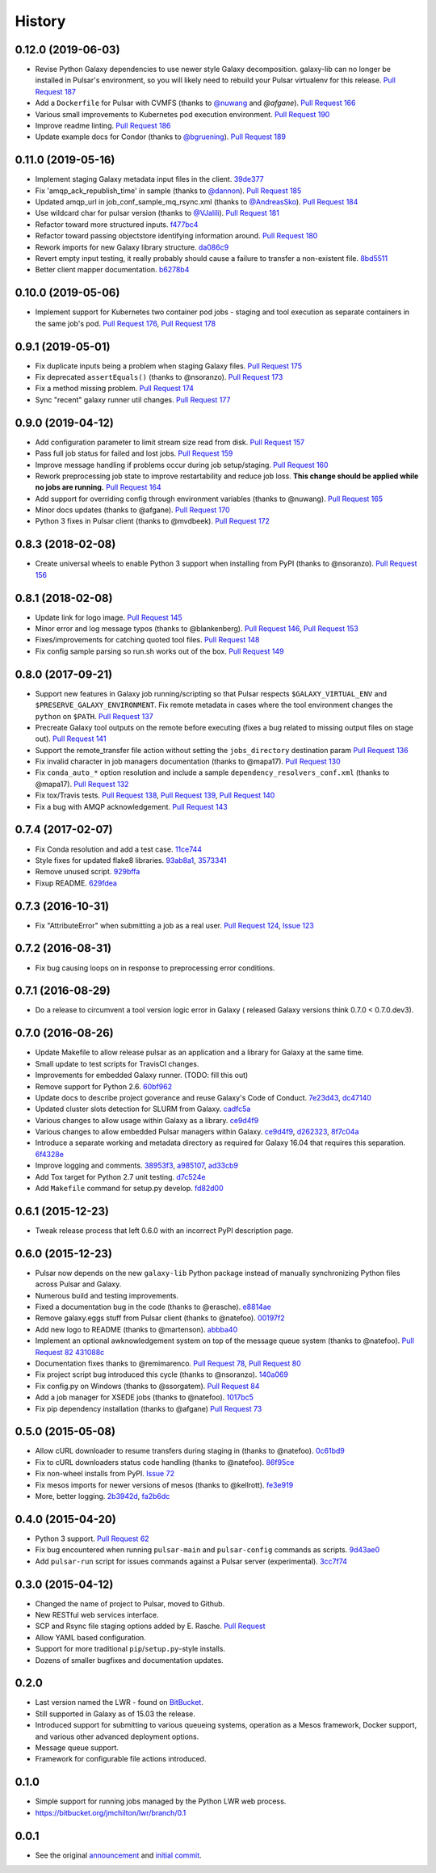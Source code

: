 .. :changelog:

History
-------

.. to_doc

---------------------
0.12.0 (2019-06-03)
---------------------

* Revise Python Galaxy dependencies to use newer style Galaxy decomposition.
  galaxy-lib can no longer be installed in Pulsar's environment, so you will
  likely need to rebuild your Pulsar virtualenv for this release.
  `Pull Request 187`_
* Add a ``Dockerfile`` for Pulsar with CVMFS (thanks to `@nuwang`_ and `@afgane`).
  `Pull Request 166`_
* Various small improvements to Kubernetes pod execution environment.
  `Pull Request 190`_
* Improve readme linting.
  `Pull Request 186`_
* Update example docs for Condor (thanks to `@bgruening`_).
  `Pull Request 189`_

---------------------
0.11.0 (2019-05-16)
---------------------

* Implement staging Galaxy metadata input files in the client.
  39de377_
* Fix 'amqp_ack_republish_time' in sample (thanks to `@dannon`_).
  `Pull Request 185`_
* Updated amqp_url in job_conf_sample_mq_rsync.xml (thanks to `@AndreasSko`_).
  `Pull Request 184`_
* Use wildcard char for pulsar version (thanks to `@VJalili`_).
  `Pull Request 181`_
* Refactor toward more structured inputs. f477bc4_
* Refactor toward passing objectstore identifying information around.
  `Pull Request 180`_
* Rework imports for new Galaxy library structure. da086c9_
* Revert empty input testing, it really probably should cause a failure
  to transfer a non-existent file.
  8bd5511_
* Better client mapper documentation. b6278b4_

---------------------
0.10.0 (2019-05-06)
---------------------

* Implement support for Kubernetes two container pod jobs - staging and
  tool execution as separate containers in the same job's pod.
  `Pull Request 176`_, `Pull Request 178`_

---------------------
0.9.1 (2019-05-01)
---------------------

* Fix duplicate inputs being a problem when staging Galaxy files.
  `Pull Request 175`_
* Fix deprecated ``assertEquals()`` (thanks to @nsoranzo). `Pull Request 173`_
* Fix a method missing problem. `Pull Request 174`_
* Sync "recent" galaxy runner util changes. `Pull Request 177`_

---------------------
0.9.0 (2019-04-12)
---------------------
    
* Add configuration parameter to limit stream size read from disk. `Pull
  Request 157`_
* Pass full job status for failed and lost jobs. `Pull Request 159`_
* Improve message handling if problems occur during job setup/staging. `Pull
  Request 160`_
* Rework preprocessing job state to improve restartability and reduce job loss.
  **This change should be applied while no jobs are running.**
  `Pull Request 164`_
* Add support for overriding config through environment variables (thanks to
  @nuwang). `Pull Request 165`_
* Minor docs updates (thanks to @afgane). `Pull Request 170`_
* Python 3 fixes in Pulsar client (thanks to @mvdbeek). `Pull Request 172`_

---------------------
0.8.3 (2018-02-08)
---------------------

* Create universal wheels to enable Python 3 support when installing from PyPI
  (thanks to @nsoranzo).
  `Pull Request 156`_

---------------------
0.8.1 (2018-02-08)
---------------------

* Update link for logo image. `Pull Request 145`_
* Minor error and log message typos (thanks to @blankenberg).
  `Pull Request 146`_, `Pull Request 153`_
* Fixes/improvements for catching quoted tool files. `Pull Request 148`_
* Fix config sample parsing so run.sh works out of the box.
  `Pull Request 149`_

---------------------
0.8.0 (2017-09-21)
---------------------

* Support new features in Galaxy job running/scripting so that Pulsar respects
  ``$GALAXY_VIRTUAL_ENV`` and ``$PRESERVE_GALAXY_ENVIRONMENT``. Fix remote
  metadata in cases where the tool environment changes the ``python`` on
  ``$PATH``. `Pull Request 137`_
* Precreate Galaxy tool outputs on the remote before executing (fixes a bug
  related to missing output files on stage out). `Pull Request 141`_
* Support the remote_transfer file action without setting the
  ``jobs_directory`` destination param `Pull Request 136`_
* Fix invalid character in job managers documentation (thanks to @mapa17).
  `Pull Request 130`_
* Fix ``conda_auto_*`` option resolution and include a sample
  ``dependency_resolvers_conf.xml`` (thanks to @mapa17). `Pull Request 132`_
* Fix tox/Travis tests. `Pull Request 138`_, `Pull Request 139`_,
  `Pull Request 140`_
* Fix a bug with AMQP acknowledgement. `Pull Request 143`_

---------------------
0.7.4 (2017-02-07)
---------------------

* Fix Conda resolution and add a test case. 11ce744_
* Style fixes for updated flake8 libraries. 93ab8a1_, 3573341_
* Remove unused script. 929bffa_
* Fixup README. 629fdea_
    

---------------------
0.7.3 (2016-10-31)
---------------------

* Fix  "AttributeError" when submitting a job as a real user.
  `Pull Request 124`_, `Issue 123`_

---------------------
0.7.2 (2016-08-31)
---------------------

* Fix bug causing loops on in response to preprocessing error conditions.

---------------------
0.7.1 (2016-08-29)
---------------------

* Do a release to circumvent a tool version logic error in Galaxy (
  released Galaxy versions think 0.7.0 < 0.7.0.dev3).

---------------------
0.7.0 (2016-08-26)
---------------------

* Update Makefile to allow release pulsar as an application and a library 
  for Galaxy at the same time.
* Small update to test scripts for TravisCI changes.
* Improvements for embedded Galaxy runner. (TODO: fill this out)
* Remove support for Python 2.6. 60bf962_
* Update docs to describe project goverance and reuse Galaxy's
  Code of Conduct. 7e23d43_, dc47140_
* Updated cluster slots detection for SLURM from Galaxy. cadfc5a_
* Various changes to allow usage within Galaxy as a library. ce9d4f9_
* Various changes to allow embedded Pulsar managers within Galaxy.
  ce9d4f9_, d262323_, 8f7c04a_
* Introduce a separate working and metadata directory as required for
  Galaxy 16.04 that requires this separation. 6f4328e_
* Improve logging and comments. 38953f3_, a985107_, ad33cb9_
* Add Tox target for Python 2.7 unit testing. d7c524e_
* Add ``Makefile`` command for setup.py develop. fd82d00_

---------------------
0.6.1 (2015-12-23)
---------------------

* Tweak release process that left 0.6.0 with an incorrect PyPI description page.

---------------------
0.6.0 (2015-12-23)
---------------------

* Pulsar now depends on the new ``galaxy-lib`` Python package instead of
  manually synchronizing Python files across Pulsar and Galaxy.
* Numerous build and testing improvements.
* Fixed a documentation bug in the code (thanks to @erasche). e8814ae_
* Remove galaxy.eggs stuff from Pulsar client (thanks to @natefoo). 00197f2_
* Add new logo to README (thanks to @martenson). abbba40_
* Implement an optional awknowledgement system on top of the message queue
  system (thanks to @natefoo). `Pull Request 82`_ 431088c_
* Documentation fixes thanks to @remimarenco. `Pull Request 78`_, `Pull Request 80`_
* Fix project script bug introduced this cycle (thanks to @nsoranzo). 140a069_
* Fix config.py on Windows (thanks to @ssorgatem). `Pull Request 84`_
* Add a job manager for XSEDE jobs (thanks to @natefoo). 1017bc5_
* Fix pip dependency installation (thanks to @afgane) `Pull Request 73`_

------------------------
0.5.0 (2015-05-08)
------------------------

* Allow cURL downloader to resume transfers during staging in (thanks to
  @natefoo). 0c61bd9_
* Fix to cURL downloaders status code handling (thanks to @natefoo). 86f95ce_
* Fix non-wheel installs from PyPI. `Issue 72`_
* Fix mesos imports for newer versions of mesos (thanks to @kellrott). fe3e919_
* More, better logging. 2b3942d_, fa2b6dc_

------------------------
0.4.0 (2015-04-20)
------------------------

* Python 3 support. `Pull Request 62`_
* Fix bug encountered when running ``pulsar-main`` and ``pulsar-config`` commands as scripts. 9d43ae0_
* Add ``pulsar-run`` script for issues commands against a Pulsar server (experimental). 3cc7f74_

------------------------
0.3.0 (2015-04-12)
------------------------

* Changed the name of project to Pulsar, moved to Github.
* New RESTful web services interface.
* SCP and Rsync file staging options added by E. Rasche. `Pull 
  Request <https://github.com/galaxyproject/pulsar/pull/34>`__
* Allow YAML based configuration.
* Support for more traditional ``pip``/``setup.py``-style
  installs.
* Dozens of smaller bugfixes and documentation updates.

---------------------
0.2.0
---------------------

* Last version named the LWR - found on `BitBucket <https://bitbucket.org/jmchilton/lwr>`__.
* Still supported in Galaxy as of 15.03 the release.
* Introduced support for submitting to various queueing systems,
  operation as a Mesos framework, Docker support, and
  various other advanced deployment options.
* Message queue support.
* Framework for configurable file actions introduced.

---------------------
0.1.0
---------------------

* Simple support for running jobs managed by the Python LWR
  web process.
* https://bitbucket.org/jmchilton/lwr/branch/0.1

---------------------
0.0.1
---------------------

* See the original `announcement <http://dev.list.galaxyproject.org/New-Remote-Job-Runner-td4138951.html>`__
  and `initial commit <https://github.com/galaxyproject/pulsar/commit/163ed48d5a1902ceb84c38f10db8cbe5a0c1039d>`__.


.. github_links
.. _Pull Request 190: https://github.com/galaxyproject/pulsar/pull/190
.. _Pull Request 166: https://github.com/galaxyproject/pulsar/pull/166
.. _Pull Request 186: https://github.com/galaxyproject/pulsar/pull/186
.. _Pull Request 187: https://github.com/galaxyproject/pulsar/pull/187
.. _Pull Request 189: https://github.com/galaxyproject/pulsar/pull/189
.. _Pull Request 185: https://github.com/galaxyproject/pulsar/pull/185
.. _Pull Request 184: https://github.com/galaxyproject/pulsar/pull/184
.. _Pull Request 181: https://github.com/galaxyproject/pulsar/pull/181
.. _Pull Request 180: https://github.com/galaxyproject/pulsar/pull/180
.. _da086c9: https://github.com/galaxyproject/pulsar/commit/da086c9
.. _8bd5511: https://github.com/galaxyproject/pulsar/commit/8bd5511
.. _b6278b4: https://github.com/galaxyproject/pulsar/commit/b6278b4
.. _39de377: https://github.com/galaxyproject/pulsar/commit/39de377
.. _f477bc4: https://github.com/galaxyproject/pulsar/commit/f477bc4
.. _Pull Request 178: https://github.com/galaxyproject/pulsar/pull/178
.. _Pull Request 176: https://github.com/galaxyproject/pulsar/pull/176
.. _Pull Request 173: https://github.com/galaxyproject/pulsar/pull/173
.. _Pull Request 174: https://github.com/galaxyproject/pulsar/pull/174
.. _Pull Request 175: https://github.com/galaxyproject/pulsar/pull/175
.. _Pull Request 177: https://github.com/galaxyproject/pulsar/pull/177
.. _Pull Request 172: https://github.com/galaxyproject/pulsar/pull/172
.. _Pull Request 170: https://github.com/galaxyproject/pulsar/pull/170
.. _Pull Request 165: https://github.com/galaxyproject/pulsar/pull/165
.. _Pull Request 164: https://github.com/galaxyproject/pulsar/pull/164
.. _Pull Request 160: https://github.com/galaxyproject/pulsar/pull/160
.. _Pull Request 159: https://github.com/galaxyproject/pulsar/pull/159
.. _Pull Request 157: https://github.com/galaxyproject/pulsar/pull/157
.. _Pull Request 156: https://github.com/galaxyproject/pulsar/pull/156
.. _Pull Request 145: https://github.com/galaxyproject/pulsar/pull/145
.. _Pull Request 146: https://github.com/galaxyproject/pulsar/pull/146
.. _Pull Request 148: https://github.com/galaxyproject/pulsar/pull/148
.. _Pull Request 149: https://github.com/galaxyproject/pulsar/pull/149
.. _Pull Request 153: https://github.com/galaxyproject/pulsar/pull/153
.. _Pull Request 143: https://github.com/galaxyproject/pulsar/pull/143
.. _Pull Request 141: https://github.com/galaxyproject/pulsar/pull/141
.. _Pull Request 136: https://github.com/galaxyproject/pulsar/pull/136
.. _Pull Request 137: https://github.com/galaxyproject/pulsar/pull/137
.. _Pull Request 140: https://github.com/galaxyproject/pulsar/pull/140
.. _Pull Request 139: https://github.com/galaxyproject/pulsar/pull/139
.. _Pull Request 138: https://github.com/galaxyproject/pulsar/pull/138
.. _Pull Request 132: https://github.com/galaxyproject/pulsar/pull/132
.. _Pull Request 130: https://github.com/galaxyproject/pulsar/pull/130
.. _11ce744: https://github.com/galaxyproject/pulsar/commit/11ce744
.. _3573341: https://github.com/galaxyproject/pulsar/commit/3573341
.. _93ab8a1: https://github.com/galaxyproject/pulsar/commit/93ab8a1
.. _929bffa: https://github.com/galaxyproject/pulsar/commit/929bffa
.. _629fdea: https://github.com/galaxyproject/pulsar/commit/629fdea
.. _Pull Request 124: https://github.com/galaxyproject/pulsar/pull/124
.. _Issue 123: https://github.com/galaxyproject/pulsar/issues/123
.. _ad33cb9: https://github.com/galaxyproject/pulsar/commit/ad33cb9
.. _d7c524e: https://github.com/galaxyproject/pulsar/commit/d7c524e
.. _fd82d00: https://github.com/galaxyproject/pulsar/commit/fd82d00
.. _a985107: https://github.com/galaxyproject/pulsar/commit/a985107
.. _38953f3: https://github.com/galaxyproject/pulsar/commit/38953f3
.. _6f4328e: https://github.com/galaxyproject/pulsar/commit/6f4328e
.. _8f7c04a: https://github.com/galaxyproject/pulsar/commit/8f7c04a
.. _cadfc5a: https://github.com/galaxyproject/pulsar/commit/cadfc5a
.. _d262323: https://github.com/galaxyproject/pulsar/commit/d262323
.. _ce0636a: https://github.com/galaxyproject/pulsar/commit/ce0636a
.. _ce9d4f9: https://github.com/galaxyproject/pulsar/commit/ce9d4f9
.. _dc47140: https://github.com/galaxyproject/pulsar/commit/dc47140
.. _7e23d43: https://github.com/galaxyproject/pulsar/commit/7e23d43
.. _60bf962: https://github.com/galaxyproject/pulsar/commit/60bf962
.. _Pull Request 73: https://github.com/galaxyproject/pulsar/pull/73
.. _1017bc5: https://github.com/galaxyproject/pulsar/commit/1017bc5
.. _Pull Request 84: https://github.com/galaxyproject/pulsar/pull/84
.. _140a069: https://github.com/galaxyproject/pulsar/commit/140a069
.. _Pull Request 78: https://github.com/galaxyproject/pulsar/pull/78
.. _Pull Request 80: https://github.com/galaxyproject/pulsar/pull/80
.. _Pull Request 82: https://github.com/galaxyproject/pulsar/pull/82
.. _abbba40: https://github.com/galaxyproject/pulsar/commit/abbba40
.. _00197f2: https://github.com/galaxyproject/pulsar/commit/00197f2
.. _431088c: https://github.com/galaxyproject/pulsar/commit/431088c
.. _e8814ae: https://github.com/galaxyproject/pulsar/commit/e8814ae
.. _fe3e919: https://github.com/galaxyproject/pulsar/commit/fe3e919
.. _2b3942d: https://github.com/galaxyproject/pulsar/commit/2b3942d
.. _fa2b6dc: https://github.com/galaxyproject/pulsar/commit/fa2b6dc
.. _0c61bd9: https://github.com/galaxyproject/pulsar/commit/0c61bd9
.. _86f95ce: https://github.com/galaxyproject/pulsar/commit/86f95ce
.. _Issue 72: https://github.com/galaxyproject/pulsar/issues/72
.. _3cc7f74: https://github.com/galaxyproject/pulsar/commit/3cc7f74
.. _9d43ae0: https://github.com/galaxyproject/pulsar/commit/9d43ae0
.. _Pull Request 62: https://github.com/galaxyproject/pulsar/pull/62
.. _@dannon: https://github.com/dannon
.. _@AndreasSko: https://github.com/AndreasSko
.. _@VJalili: https://github.com/VJalili
.. _@nuwang: https://github.com/nuwang
.. _@afgane: https://github.com/afgane
.. _@bgruening: https://github.com/bgruening
